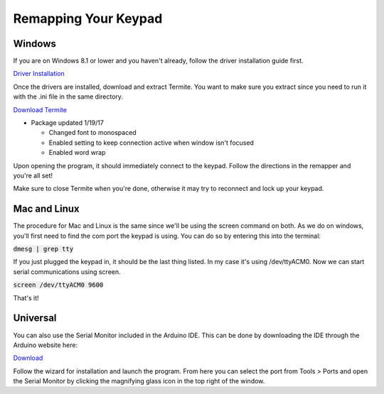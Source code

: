 Remapping Your Keypad
=================================

Windows
*******

If you are on Windows 8.1 or lower and you haven't already, follow the driver installation guide first.

`Driver Installation <http://docs.thnikk.moe/en/latest/driver.html>`_

Once the drivers are installed, download and extract Termite. You want to make sure you extract since you need to run it with the .ini file in the same directory.

`Download Termite <https://puu.sh/w8Zj5/01aa028013.zip>`_

* Package updated 1/19/17

  * Changed font to monospaced
  * Enabled setting to keep connection active when window isn't focused
  * Enabled word wrap

Upon opening the program, it should immediately connect to the keypad. Follow the directions in the remapper and you're all set!

Make sure to close Termite when you're done, otherwise it may try to reconnect and lock up your keypad.


Mac and Linux
*************

The procedure for Mac and Linux is the same since we'll be using the screen command on both. As we do on windows, you'll first need to find the com port the keypad is using. You can do so by entering this into the terminal:

:code:`dmesg | grep tty`

If you just plugged the keypad in, it should be the last thing listed. In my case it's using /dev/ttyACM0. Now we can start serial communications using screen.

:code:`screen /dev/ttyACM0 9600`

That's it!


Universal
*********

You can also use the Serial Monitor included in the Arduino IDE. This can be done by downloading the IDE through the Arduino website here:

`Download <https://www.arduino.cc/en/Main/Software>`_

Follow the wizard for installation and launch the program. From here you can select the port from Tools > Ports and open the Serial Monitor by clicking the magnifying glass icon in the top right of the window.
